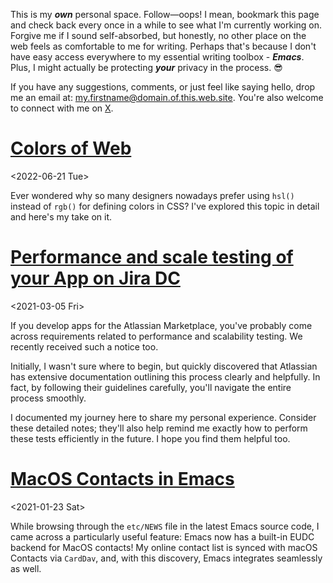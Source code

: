 This is my /*own*/ personal space. Follow—oops! I mean, bookmark this
page and check back every once in a while to see what I'm currently
working on. Forgive me if I sound self-absorbed, but honestly, no
other place on the web feels as comfortable to me for writing. Perhaps
that's because I don't have easy access everywhere to my essential
writing toolbox - /*Emacs*/. Plus, I might actually be protecting
/*your*/ privacy in the process. 😎
 
If you have any suggestions, comments, or just feel like saying hello,
drop me an email at: _my.firstname@domain.of.this.web.site_. You're
also welcome to connect with me on [[https://x.com/jangid][X]].

* [[file:notes/colors-of-web.org][Colors of Web]]
<2022-06-21 Tue>

Ever wondered why so many designers nowadays prefer using ~hsl()~
instead of ~rgb()~ for defining colors in CSS? I've explored this
topic in detail and here's my take on it.

* [[file:notes/aws-jira-dc.org][Performance and scale testing of your App on Jira DC]]
<2021-03-05 Fri>

If you develop apps for the Atlassian Marketplace, you've probably
come across requirements related to performance and scalability
testing. We recently received such a notice too.

Initially, I wasn't sure where to begin, but quickly discovered that
Atlassian has extensive documentation outlining this process clearly
and helpfully. In fact, by following their guidelines carefully,
you'll navigate the entire process smoothly.

I documented my journey here to share my personal experience. Consider
these detailed notes; they'll also help remind me exactly how to
perform these tests efficiently in the future. I hope you find them
helpful too.
   
* [[file:notes/emacs-macos-contacts.org][MacOS Contacts in Emacs]]
<2021-01-23 Sat>

While browsing through the ~etc/NEWS~ file in the latest Emacs source
code, I came across a particularly useful feature: Emacs now has a
built-in EUDC backend for MacOS contacts! My online contact list is
synced with macOS Contacts via ~CardDav~, and, with this discovery,
Emacs integrates seamlessly as well.


